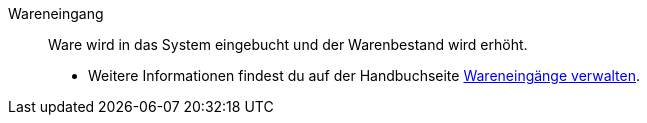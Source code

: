 [#wareneingang]
Wareneingang:: Ware wird in das System eingebucht und der Warenbestand wird erhöht. +
* Weitere Informationen findest du auf der Handbuchseite xref:warenwirtschaft:wareneingaenge-verwalten.adoc#[Wareneingänge verwalten].